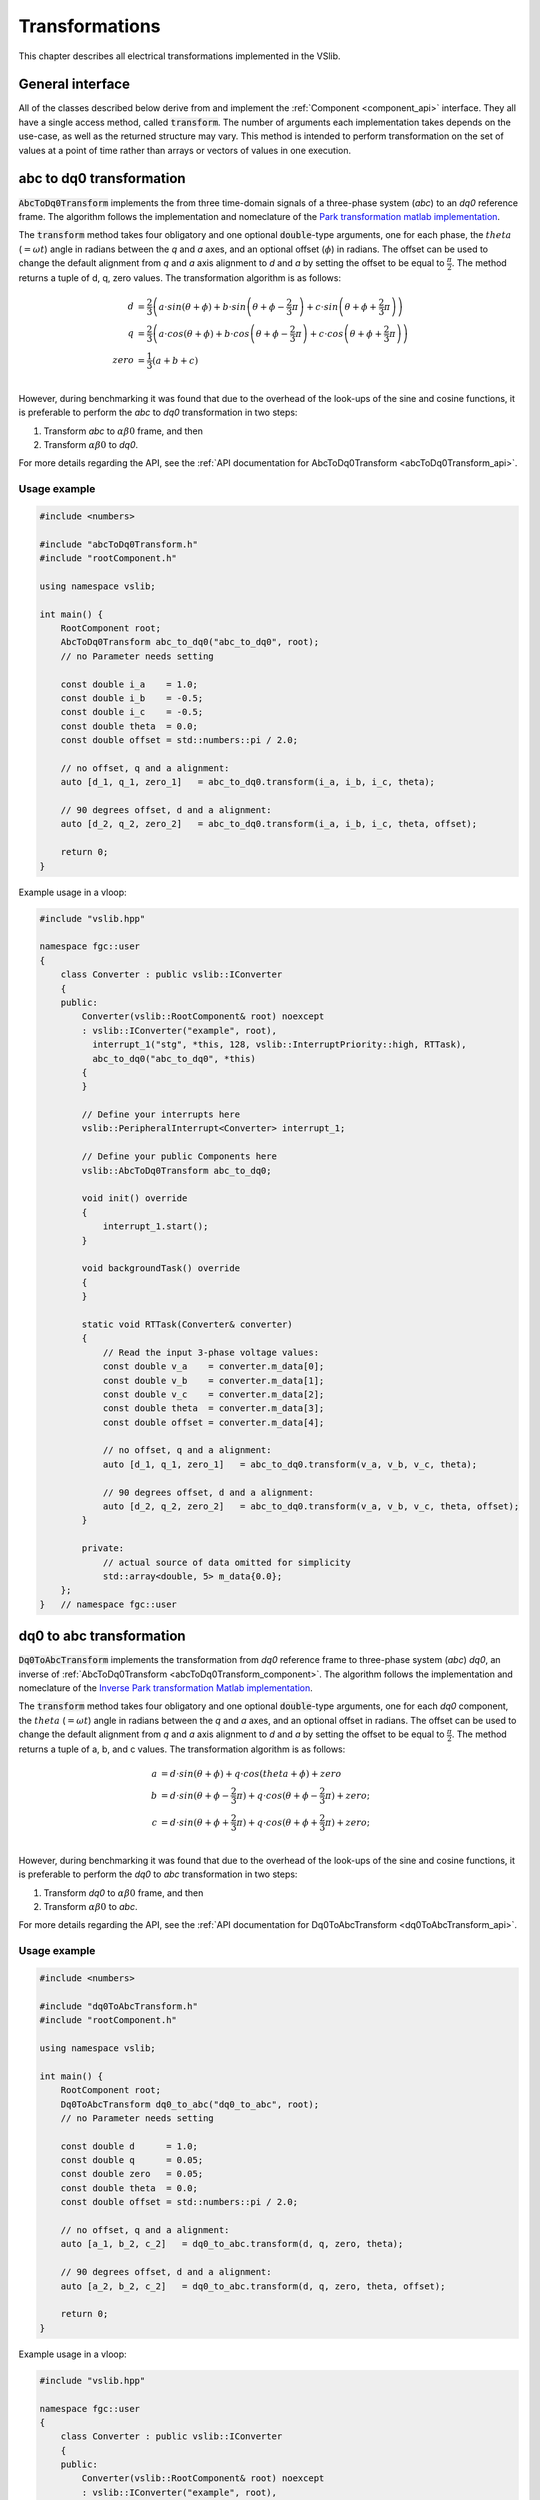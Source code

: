 .. _transforms:

===============
Transformations
===============

This chapter describes all electrical transformations implemented in the VSlib.

General interface
-----------------

All of the classes described below derive from and implement the :ref:`Component <component_api>` interface.
They all have a single access method, called :code:`transform`. The number of arguments each implementation
takes depends on the use-case, as well as the returned structure may vary. This method is intended to perform
transformation on the set of values at a point of time rather than arrays or vectors of values in one execution.

.. _abcToDq0Transform_component:

abc to dq0 transformation
-------------------------

:code:`AbcToDq0Transform` implements the from three time-domain signals of a three-phase
system (`abc`) to an `dq0` reference frame. The algorithm follows the implementation
and nomeclature of the `Park transformation matlab implementation <https://ch.mathworks.com/help/sps/ref/parktransform.html>`_.

The :code:`transform` method takes four obligatory and one optional :code:`double`-type arguments, one for each phase,
the :math:`theta` (:math:`=\omega t`) angle in radians between the `q` and `a` axes, and an optional offset (:math:`\phi`) in radians.
The offset can be used to change the default alignment from `q` and `a` axis alignment to `d` and `a` by setting the offset
to be equal to :math:`\frac{\pi}{2}`. The method returns a tuple of d, q, zero values. The transformation algorithm is as follows:

.. math::

    d &= \frac{2}{3} \left( a \cdot sin(\theta + \phi) + b \cdot sin \left( \theta + \phi - \frac{2}{3} \pi \right) + c \cdot sin \left(\theta + \phi + \frac{2}{3} \pi \right) \right) \\
    q &= \frac{2}{3} \left(a \cdot cos(\theta + \phi) + b \cdot cos \left(\theta + \phi - \frac{2}{3} \pi \right) + c \cdot cos \left(\theta + \phi + \frac{2}{3} \pi \right) \right) \\
    zero &= \frac{1}{3} \left( a + b + c \right) \\

However, during benchmarking it was found that due to the overhead of the look-ups of the sine and cosine functions, it is preferable
to perform the `abc` to `dq0` transformation in two steps:

1. Transform `abc` to :math:`\alpha \beta 0` frame, and then
2. Transform :math:`\alpha\beta 0` to `dq0`.

For more details regarding the API, see the :ref:`API documentation for AbcToDq0Transform <abcToDq0Transform_api>`.

Usage example
^^^^^^^^^^^^^

.. code-block:: cpp

    #include <numbers>

    #include "abcToDq0Transform.h"
    #include "rootComponent.h"

    using namespace vslib;

    int main() {
        RootComponent root;
        AbcToDq0Transform abc_to_dq0("abc_to_dq0", root);
        // no Parameter needs setting

        const double i_a    = 1.0;
        const double i_b    = -0.5;
        const double i_c    = -0.5;
        const double theta  = 0.0;
        const double offset = std::numbers::pi / 2.0;

        // no offset, q and a alignment:
        auto [d_1, q_1, zero_1]   = abc_to_dq0.transform(i_a, i_b, i_c, theta);

        // 90 degrees offset, d and a alignment:
        auto [d_2, q_2, zero_2]   = abc_to_dq0.transform(i_a, i_b, i_c, theta, offset);

        return 0;
    }

Example usage in a vloop:

.. code-block:: cpp

    #include "vslib.hpp"

    namespace fgc::user
    {
        class Converter : public vslib::IConverter
        {
        public:
            Converter(vslib::RootComponent& root) noexcept
            : vslib::IConverter("example", root),
              interrupt_1("stg", *this, 128, vslib::InterruptPriority::high, RTTask),
              abc_to_dq0("abc_to_dq0", *this)
            {
            }

            // Define your interrupts here
            vslib::PeripheralInterrupt<Converter> interrupt_1;

            // Define your public Components here
            vslib::AbcToDq0Transform abc_to_dq0;

            void init() override
            {
                interrupt_1.start();
            }

            void backgroundTask() override
            {
            }

            static void RTTask(Converter& converter)
            {
                // Read the input 3-phase voltage values:
                const double v_a    = converter.m_data[0];
                const double v_b    = converter.m_data[1];
                const double v_c    = converter.m_data[2];
                const double theta  = converter.m_data[3];
                const double offset = converter.m_data[4];

                // no offset, q and a alignment:
                auto [d_1, q_1, zero_1]   = abc_to_dq0.transform(v_a, v_b, v_c, theta);

                // 90 degrees offset, d and a alignment:
                auto [d_2, q_2, zero_2]   = abc_to_dq0.transform(v_a, v_b, v_c, theta, offset);
            }

            private:
                // actual source of data omitted for simplicity
                std::array<double, 5> m_data{0.0};
        };
    }   // namespace fgc::user

.. _dq0ToAbcTransform_component:

dq0 to abc transformation
-------------------------

:code:`Dq0ToAbcTransform` implements the transformation from `dq0` reference frame to three-phase
system (`abc`) `dq0`, an inverse of :ref:`AbcToDq0Transform <abcToDq0Transform_component>`. The algorithm follows the implementation
and nomeclature of the `Inverse Park transformation Matlab implementation <https://ch.mathworks.com/help/sps/ref/inverseparktransform.html>`_.

The :code:`transform` method takes four obligatory and one optional :code:`double`-type arguments, one for each `dq0` component,
the :math:`theta` (:math:`=\omega t`) angle in radians between the `q` and `a` axes, and an optional offset in radians.
The offset can be used to change the default alignment from `q` and `a` axis alignment to `d` and `a` by setting the offset
to be equal to :math:`\frac{\pi}{2}`. The method returns a tuple of a, b, and c values. The transformation algorithm is as follows:

.. math::

    a &= d \cdot sin(\theta + \phi) + q \cdot cos(theta + \phi) + zero \\
    b &= d \cdot sin(\theta + \phi - \frac{2}{3} \pi) + q \cdot cos(\theta + \phi - \frac{2}{3} \pi) + zero; \\
    c &= d \cdot sin(\theta + \phi + \frac{2}{3} \pi) + q \cdot cos(\theta + \phi + \frac{2}{3} \pi) + zero; \\

However, during benchmarking it was found that due to the overhead of the look-ups of the sine and cosine functions, it is preferable
to perform the `dq0` to `abc` transformation in two steps:

1. Transform `dq0` to :math:`\alpha\beta 0` frame, and then
2. Transform :math:`\alpha\beta 0` to `abc`.

For more details regarding the API, see the :ref:`API documentation for Dq0ToAbcTransform <dq0ToAbcTransform_api>`.

Usage example
^^^^^^^^^^^^^

.. code-block:: cpp

    #include <numbers>

    #include "dq0ToAbcTransform.h"
    #include "rootComponent.h"

    using namespace vslib;

    int main() {
        RootComponent root;
        Dq0ToAbcTransform dq0_to_abc("dq0_to_abc", root);
        // no Parameter needs setting

        const double d      = 1.0;
        const double q      = 0.05;
        const double zero   = 0.05;
        const double theta  = 0.0;
        const double offset = std::numbers::pi / 2.0;

        // no offset, q and a alignment:
        auto [a_1, b_2, c_2]   = dq0_to_abc.transform(d, q, zero, theta);

        // 90 degrees offset, d and a alignment:
        auto [a_2, b_2, c_2]   = dq0_to_abc.transform(d, q, zero, theta, offset);

        return 0;
    }

Example usage in a vloop:

.. code-block:: cpp

    #include "vslib.hpp"

    namespace fgc::user
    {
        class Converter : public vslib::IConverter
        {
        public:
            Converter(vslib::RootComponent& root) noexcept
            : vslib::IConverter("example", root),
              interrupt_1("stg", *this, 128, vslib::InterruptPriority::high, RTTask),
              dq0_to_abc("dq0_to_abc", *this)
            {
            }

            // Define your interrupts here
            vslib::PeripheralInterrupt<Converter> interrupt_1;

            // Define your public Components here
            vslib::Dq0ToAbcTransform dq0_to_abc;

            void init() override
            {
                interrupt_1.start();
            }

            void backgroundTask() override
            {
            }

            static void RTTask(Converter& converter)
            {
                // Read the input 3-phase voltage values:
                const double d    = converter.m_data[0];
                const double q    = converter.m_data[1];
                const double zero    = converter.m_data[2];
                const double theta  = converter.m_data[3];
                const double offset = converter.m_data[4];

                // no offset, q and a alignment:
                auto [a_1, b_2, c_2]   = dq0_to_abc.transform(d, q, zero, theta);

                // 90 degrees offset, d and a alignment:
                auto [a_2, b_2, c_2]   = dq0_to_abc.transform(d, q, zero, theta, offset);
            }

            private:
                // actual source of data omitted for simplicity
                std::array<double, 5> m_data{0.0};
        };
    }   // namespace fgc::user

.. _abcToAlphaBetaTransform_component:

abc to alpha-beta transformation
--------------------------------

:code:`AbcToAlphaBetaTransform` implements the `abc` to :math:`\alpha\beta0` (Clarke) transformation from three-phase components in the `abc`
reference frame to the rotating :math:`\alpha\beta0` frame. The algorithm follows the implementation
and nomeclature of the `Inverse Clarke Matlab implementation <https://ch.mathworks.com/help/mcb/ref/inverseclarketransform.html>`_.

The :code:`transform` method takes three obligatory :code:`double`-type arguments, one for each `a`, `b`, and `c` component in the `abc`
frame of reference. The method returns a tuple of :math:`\alpha`, :math:`\beta`, and `0` values. The calculation is as follows:

.. math::

    \alpha &= \frac{2}{3} \left( a - \frac{b+c}{2} \right) \\
    \beta  &= \frac{\sqrt{3}}{3} (b - c) \\
    zero   &= \frac{1}{3} (a + b + c)

For more details regarding the API, see the :ref:`API documentation for AbcToAlphaBetaTransform <abcToAlphaBetaTransform_api>`.

Usage example
^^^^^^^^^^^^^

.. code-block:: cpp

    #include "abcToAlphaBetaTransform.h"
    #include "rootComponent.h"

    using namespace vslib;

    int main() {
        RootComponent root;
        AbcToAlphaBetaTransform  abc_to_alphabeta("abc_to_alphabeta", root);
        // no Parameters need setting

        const double i_a  = 2.0;
        const double i_b  = -1.0;
        const double i_c  = -1.0;

        auto [alpha, beta, zero] = abc_to_alphabeta.transform(i_a, i_b, i_c);
        // alpha = 2.0, beta = 0, zero = 0

        return 0;
    }

Example usage in a vloop:

.. code-block:: cpp

    #include "vslib.hpp"

    namespace fgc::user
    {
        class Converter : public vslib::IConverter
        {
        public:
            Converter(vslib::RootComponent& root) noexcept
            : vslib::IConverter("example", root),
              interrupt_1("stg", *this, 128, vslib::InterruptPriority::high, RTTask),
              abc_to_alphabeta("abc_to_alphabeta", *this)
            {
            }

            // Define your interrupts here
            vslib::PeripheralInterrupt<Converter> interrupt_1;

            // Define your public Components here
            vslib::AbcToAlphaBetaTransform abc_to_alphabeta;

            void init() override
            {
                interrupt_1.start();
            }

            void backgroundTask() override
            {
            }

            static void RTTask(Converter& converter)
            {
                // Read the input 3-phase voltage values:
                const double v_a    = converter.m_data[0];
                const double v_b    = converter.m_data[1];
                const double v_c    = converter.m_data[2];

                // no offset, q and a alignment:
                auto [alpha, beta, zero] = abc_to_alphabeta.transform(v_a, v_b, v_c);
            }

            private:
                // actual source of data omitted for simplicity
                std::array<double, 3> m_data{0.0};
        };
    }   // namespace fgc::user


.. _alphaBetaToAbcTransform_component:

alpha-beta to abc transformation
--------------------------------

:code:`AbcToAlphaBetaTransform` implements the :math:`\alpha\beta0` to abc (inverse Clarke) transformation from
the rotating :math:`\alpha\beta0` frame to the three-phase components in the time domain. The algorithm follows the implementation
and nomeclature of the `Inverse Clarke Matlab implementation <https://ch.mathworks.com/help/mcb/ref/clarketransform.html>`_.

The :code:`transform` method takes three obligatory :code:`double`-type arguments, one for each :math:`\alpha`, :math:`\beta`, and `zero`
components in the rotating :math:`\alpha\beta0` frame of reference. The method returns a tuple of `a`, `b`, and `c` values.
The calculation is as follows:

.. math::

    a &=  \left( \alpha + zero \right) \\
    b &= -\frac{1}{2} \alpha + \frac{\sqrt{3}}{2} \beta + zero \\
    c &= -\frac{1}{2} \alpha - \frac{\sqrt{3}}{2} \beta + zero

For more details regarding the API, see the :ref:`API documentation for AlphaBetaToAbcTransform <abcToAlphaBetaTransform_api>`.

Usage example
^^^^^^^^^^^^^

.. code-block:: cpp

    #include "alphaBetaToAbcTransform.h"
    #include "rootComponent.h"

    using namespace vslib;

    int main() {
        RootComponent root;
        AlphaBetaToAbcTransform  transform("alphabeta_to_abc", root);
        // no Parameters need setting

        const double alpha  = 2.0;
        const double beta  = 0.0;
        const double zero  = 0.0;

        auto [a, b, c] = transform.transform(alpha, beta, zero);
        // a = 2.0, b = -1.0, c = -1.0

        return 0;
    }

.. _alphaBetaToDq0Transform_component:

Alpha-beta to dq0
-----------------

:code:`alphaBetaToDq0Transform` implements the :math:`\alpha\beta0` transformation from three stationary
components in the :math:`\alpha\beta0` reference frame to the rotating `dq0` reference frame, an equivalent
of the inverse Clarke and then Park transform.

The :code:`transform` method takes four obligatory :code:`double`-type arguments and one optional boolean argument:
one for each :math:`\alpha`, :math:`\beta`, and `0` component in the :math:`\alpha\beta0` frame of reference,
the :math:`theta` angle (in radians) between `q` and :math:`alpha`, and optionally specify alignment: :code:`true`
for a-axis alignment or :code:`false` for 90 degrees behind a-axis. The method returns a tuple of `d`, `q`, and `0` values.
The algorithm follows the implementation and nomeclature  of the
`alpha-beta to dq0 Matlab implementation <https://ch.mathworks.com/help/sps/powersys/ref/alphabetazerotodq0dq0toalphabetazero.html>`_.
The calculation is as follows if the a-axis alignment is chosen:

.. math::

    d &= \alpha \cdot cos(\theta) + \beta \cdot sin(\theta)  \\
    q &= -\alpha \cdot sin(\theta) + \beta \cdot cos(\theta) \\
    zero &= zero

and if the the 90-degrees behind a-axis alignment is preferred:

.. math::

    d &= \alpha \cdot sin(\theta) - \beta \cdot cos(\theta) \\
    q &= \alpha \cdot cos(\theta) + \beta \cdot sin(\theta) \\
    zero &= zero

For more details regarding the API, see the :ref:`API documentation for AlphaBetaToDq0Transform <alphaBetaToDq0Transform_api>`.

Usage example
^^^^^^^^^^^^^

.. code-block:: cpp

    #include <numbers>

    #include "alphaBetaToDq0Transform.h"
    #include "rootComponent.h"

    using namespace vslib;

    int main() {
        RootComponent root;
        AlphaBetaToDq0Transform transform("alpha-beta_to_dq0", root);

        const double i_alpha     = 1.0;
        const double i_beta      = -0.5;
        const double i_zero      = 0.0;
        const double theta       = std::numbers::pi / 6;   // 30 degrees in radians
        bool   a_alignment       = true;
        auto [d, q, zero]        = transform.transform(i_alpha, i_beta, i_zero, theta, a_alignment);

        return 0;
    }


.. _dq0ToAlphaBetaTransform_component:

dq0 to alpha-beta
-----------------

:code:`Dq0ToAlphaBetaTransform` implements the transformation of components in `dq0` frame of reference to
the :math:`\alpha\beta0` reference frame, an inverse of :ref:`AlphaBetaToDq0Transformation <Dq0ToAlphaBetaTransform_component>`.

The :code:`transform` method takes four obligatory :code:`double`-type arguments and one optional boolean argument:
one for each `d`, `q`, `zero`, and `theta`, and optionally a boolean alignment argument: :code:`true` for a-axis
alignment or :code:`false` for 90 degrees behind a-axis. :math:`theta` is the angle (in radians) between `q`
and :math:`alpha`. The method returns a tuple of :math:`\alpha`, :math:`\beta`, and `zero` values.
The algorithm follows the implementation and nomeclature  of the
`alpha-beta to dq0 Matlab implementation (inverse) <https://ch.mathworks.com/help/sps/powersys/ref/alphabetazerotodq0dq0toalphabetazero.html>`_.

The calculation is as follows if the a-axis alignment is chosen:

.. math::

    \alpha &= d \cdot cos(\theta) - q \cdot sin(\theta) \\
    \beta  &= d \cdot sin(\theta) + q \cdot cos(\theta) \\
    zero   &= i_zero

and if the the 90-degrees behind a-axis alignment is preferred:

.. math::

    \alpha &= d \cdot sin(\theta) + q \cdot cos(\theta) \\
    \beta  &= -d \cdot cos(\theta) + q \cdot sin(\theta) \\
    zero   &= i_zero

For more details regarding the API, see the :ref:`API documentation for Dq0ToAlphaBetaTransform <dq0ToAlphaBetaTransform_api>`.

Usage example
^^^^^^^^^^^^^

.. code-block:: cpp

    #include <numbers>

    #include "dq0ToAlphaBetaTransform.h"
    #include "rootComponent.h"

    using namespace vslib;

    int main() {
        RootComponent root;
        dq0ToAlphaBetaTransform transform("dq0_to_alphabeta", root);

        const double d           = 1.0;
        const double q           = -0.5;
        const double i_zero      = 0.0;
        const double theta       = std::numbers::pi / 6;   // 30 degrees in radians
        bool   a_alignment       = true;
        auto [alpha, beta, zero] = transform.transform(d, q, i_zero, theta, a_alignment);

        return 0;
    }

Performance
-----------

The execution time of each :code:`Component` depends on a number of factors. In the case of :ref:`AbcToAlphaBetaTransform <abcToAlphaBetaTransform_component>`,
there no look-up tables and the execution time is independent of the inputs. For :ref:`AbcToDq0Transform <abcToDq0Transform_component>` and
:ref:`AlphaBetaToDq0Transform <alphaBetaToDq0Transform_component>`, the execution will depend on the size of the internal look-up tables.
The table below gives an overlook of the execution time that can be expected for each of the :code:`Components`.

.. list-table::
    :header-rows: 1

    * - Class
      - Access time [ns]
    * - AbcToAlphaBetaTransform
      - 33
    * - AbcToDq0Transform
      - 263
    * - AlphaBetaToDq0Transform
      - 197
    * - AlphaBetaToAbcTransform
      - 27
    * - Dq0ToAbcTransform
      - 270
    * - Dq0ToAlphaBetaTransform
      - 230
